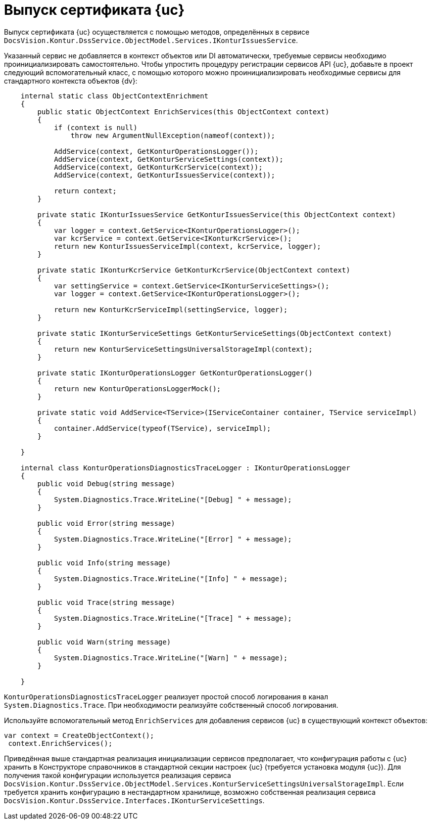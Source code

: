 = Выпуск сертификата {uc}

Выпуск сертификата {uc} осуществляется с помощью методов, определённых в сервисе
`DocsVision.Kontur.DssService.ObjectModel.Services.IKonturIssuesService`.

Указанный сервис не добавляется в контекст объектов или DI автоматически, требуемые сервисы необходимо проинициализировать самостоятельно. Чтобы упростить процедуру регистрации сервисов API {uc}, добавьте в проект следующий вспомогательный класс, с помощью которого можно проинициализировать необходимые сервисы для стандартного контекста объектов {dv}:

[source,csharp]
----
    internal static class ObjectContextEnrichment
    {
        public static ObjectContext EnrichServices(this ObjectContext context)
        {
            if (context is null)
                throw new ArgumentNullException(nameof(context));

            AddService(context, GetKonturOperationsLogger());
            AddService(context, GetKonturServiceSettings(context));
            AddService(context, GetKonturKcrService(context));
            AddService(context, GetKonturIssuesService(context));

            return context;
        }

        private static IKonturIssuesService GetKonturIssuesService(this ObjectContext context)
        {
            var logger = context.GetService<IKonturOperationsLogger>();
            var kcrService = context.GetService<IKonturKcrService>();
            return new KonturIssuesServiceImpl(context, kcrService, logger);
        }

        private static IKonturKcrService GetKonturKcrService(ObjectContext context)
        {
            var settingService = context.GetService<IKonturServiceSettings>();
            var logger = context.GetService<IKonturOperationsLogger>();

            return new KonturKcrServiceImpl(settingService, logger);
        }

        private static IKonturServiceSettings GetKonturServiceSettings(ObjectContext context)
        {
            return new KonturServiceSettingsUniversalStorageImpl(context);
        }

        private static IKonturOperationsLogger GetKonturOperationsLogger()
        {
            return new KonturOperationsLoggerMock();
        }

        private static void AddService<TService>(IServiceContainer container, TService serviceImpl)
        {
            container.AddService(typeof(TService), serviceImpl);
        }

    }

    internal class KonturOperationsDiagnosticsTraceLogger : IKonturOperationsLogger
    {
        public void Debug(string message)
        {
            System.Diagnostics.Trace.WriteLine("[Debug] " + message);
        }

        public void Error(string message)
        {
            System.Diagnostics.Trace.WriteLine("[Error] " + message);
        }

        public void Info(string message)
        {
            System.Diagnostics.Trace.WriteLine("[Info] " + message);
        }

        public void Trace(string message)
        {
            System.Diagnostics.Trace.WriteLine("[Trace] " + message);
        }

        public void Warn(string message)
        {
            System.Diagnostics.Trace.WriteLine("[Warn] " + message);
        }

    }
----

`KonturOperationsDiagnosticsTraceLogger` реализует простой способ логирования в канал `System.Diagnostics.Trace`. При необходимости реализуйте собственный способ логирования.

Используйте вспомогательный метод `EnrichServices` для добавления сервисов {uc} в существующий контекст объектов:

[source,csharp]
----
var context = CreateObjectContext();
 context.EnrichServices();
----

Приведённая выше стандартная реализация инициализации сервисов предполагает, что
конфигурация работы с {uc} хранить в Конструкторе справочников в стандартной секции
настроек {uc} (требуется установка модуля {uc}). Для получения такой конфигурации
используется реализация сервиса
`DocsVision.Kontur.DssService.ObjectModel.Services.KonturServiceSettingsUniversalStorageImpl`.
Если требуется хранить конфигурацию в нестандартном хранилище, возможно собственная
реализация сервиса `DocsVision.Kontur.DssService.Interfaces.IKonturServiceSettings`.


